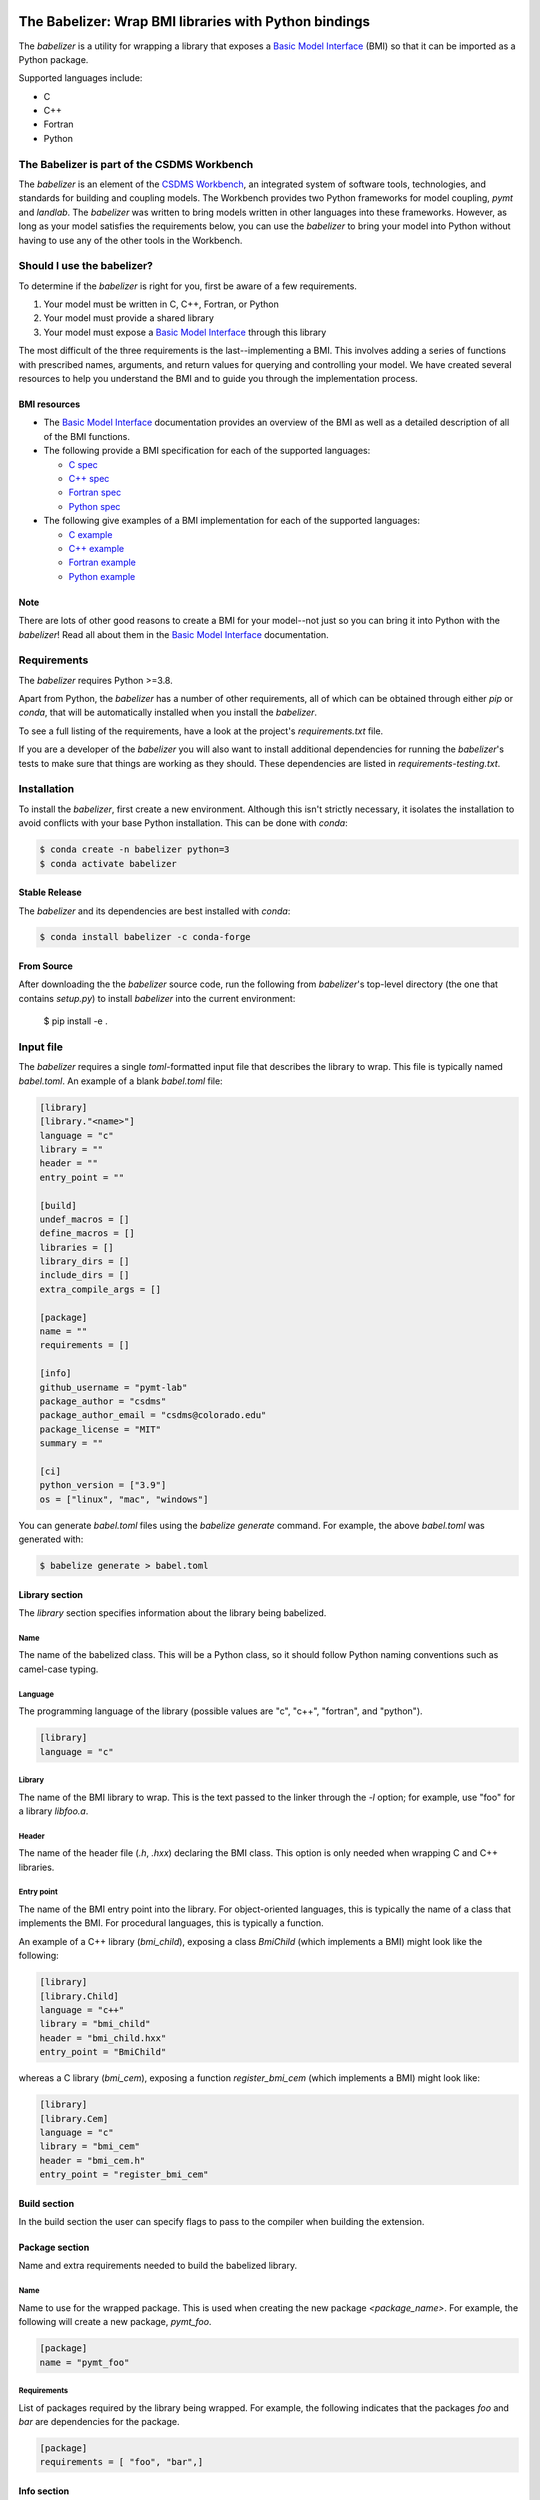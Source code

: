 .. image:: https://github.com/csdms/babelizer/workflows/Build/Test%20CI/badge.svg
    :target: https://github.com/csdms/babelizer/actions?query=workflow%3A%22Build%2FTest+CI%22

.. image:: https://anaconda.org/conda-forge/babelizer/badges/version.svg
    :target: https://anaconda.org/conda-forge/babelizer

.. image:: https://readthedocs.org/projects/babelizer/badge/?version=latest
        :target: https://babelizer.readthedocs.io/en/latest/?badge=latest
        :alt: Documentation Status

.. image:: https://img.shields.io/badge/code%20style-black-000000.svg
        :target: https://github.com/csdms/babelizer

======================================================
The Babelizer: Wrap BMI libraries with Python bindings
======================================================


The *babelizer* is a utility for wrapping a library that exposes a `Basic Model Interface`_ (BMI) so that it can be
imported as a Python package.

Supported languages include:

*  C
*  C++
*  Fortran
*  Python


********************************************
The Babelizer is part of the CSDMS Workbench
********************************************

The *babelizer* is an element of the `CSDMS Workbench`_,
an integrated system of software tools, technologies, and standards
for building and coupling models. The Workbench provides two Python
frameworks for model coupling, *pymt* and *landlab*.
The *babelizer* was written to bring models written in other languages into
these frameworks.
However, as long as your model
satisfies the requirements below, you can use the *babelizer*
to bring your model into Python without having to use any of the
other tools in the Workbench.


***************************
Should I use the babelizer?
***************************

To determine if the
*babelizer* is right for you, first be aware of a few requirements.

1. Your model must be written in C, C++, Fortran, or Python
2. Your model must provide a shared library
3. Your model must expose a `Basic Model Interface`_ through this library

The most difficult of the three requirements is the last--implementing a BMI. This
involves adding a series of functions with prescribed names,
arguments, and return values for querying and controlling your model. We have created
several resources to help you understand the BMI and to guide you
through the implementation process.

BMI resources
=============

* The `Basic Model Interface`_ documentation provides an overview of the BMI as well
  as a detailed description of all of the BMI functions.
* The following provide a BMI specification for each of the supported languages:

  * `C spec <https://github.com/csdms/bmi-c/>`_
  * `C++ spec <https://github.com/csdms/bmi-cxx/>`_
  * `Fortran spec <https://github.com/csdms/bmi-fortran/>`_
  * `Python spec <https://github.com/csdms/bmi-python/>`_

* The following give examples of a BMI implementation for each of the supported languages:

  * `C example <https://github.com/csdms/bmi-example-c/>`_
  * `C++ example <https://github.com/csdms/bmi-example-cxx/>`_
  * `Fortran example <https://github.com/csdms/bmi-example-fortran/>`_
  * `Python example <https://github.com/csdms/bmi-example-python/>`_

Note
====

There are lots of other good reasons to create a BMI for
your model--not just so you can bring it into Python with the *babelizer*!
Read all about them in the `Basic Model Interface`_ documentation.


************
Requirements
************

The *babelizer* requires Python >=3.8.


Apart from Python, the *babelizer* has a number of other requirements, all of which
can be obtained through either *pip* or *conda*, that will be automatically
installed when you install the *babelizer*.

To see a full listing of the requirements, have a look at the project's
*requirements.txt* file.

If you are a developer of the *babelizer* you will also want to install
additional dependencies for running the *babelizer*'s tests to make sure
that things are working as they should. These dependencies are listed
in *requirements-testing.txt*.

************
Installation
************

To install the *babelizer*, first create a new environment.
Although this isn't strictly necessary, it
isolates the installation to avoid conflicts with your
base Python installation. This can be done with *conda*:

.. code:: bash

    $ conda create -n babelizer python=3
    $ conda activate babelizer

Stable Release
==============

The *babelizer* and its dependencies are best installed with *conda*:

.. code:: bash

    $ conda install babelizer -c conda-forge

From Source
===========

After downloading the the *babelizer* source code, run the following from
*babelizer*'s top-level directory (the one that contains *setup.py*) to
install *babelizer* into the current environment:

  $ pip install -e .


**********
Input file
**********

The *babelizer* requires a single *toml*-formatted input file that describes
the library to wrap. This file is typically named *babel.toml*.
An example of a blank *babel.toml* file:

.. code:: toml

    [library]
    [library."<name>"]
    language = "c"
    library = ""
    header = ""
    entry_point = ""

    [build]
    undef_macros = []
    define_macros = []
    libraries = []
    library_dirs = []
    include_dirs = []
    extra_compile_args = []

    [package]
    name = ""
    requirements = []

    [info]
    github_username = "pymt-lab"
    package_author = "csdms"
    package_author_email = "csdms@colorado.edu"
    package_license = "MIT"
    summary = ""

    [ci]
    python_version = ["3.9"]
    os = ["linux", "mac", "windows"]

You can generate *babel.toml* files using the *babelize generate* command.
For example, the above *babel.toml* was generated with:

.. code:: bash

  $ babelize generate > babel.toml

Library section
===============

The *library* section specifies information about the library being babelized.

Name
----

The name of the babelized class.
This will be a Python class,
so it should follow Python naming conventions such as camel-case typing.

Language
--------

The programming language of the library (possible values are "c", "c++",
"fortran", and "python").

.. code:: toml

  [library]
  language = "c"

Library
-------

The name of the BMI library to wrap.
This is the text passed to the linker through the `-l` option;
for example, use "foo" for a library *libfoo.a*.

Header
------

The name of the header file (*.h*, *.hxx*) declaring the BMI class.
This option is only needed when wrapping C and C++ libraries.

Entry point
-----------

The name of the BMI entry point into the library.
For object-oriented languages,
this is typically the name of a class that implements the BMI.
For procedural languages,
this is typically a function.

An example of a C++ library (*bmi_child*), exposing a class *BmiChild* (which
implements a BMI) might look like the following:

.. code:: toml

   [library]
   [library.Child]
   language = "c++"
   library = "bmi_child"
   header = "bmi_child.hxx"
   entry_point = "BmiChild"

whereas a C library (*bmi_cem*), exposing a function *register_bmi_cem* (which
implements a BMI) might look like:

.. code:: toml

   [library]
   [library.Cem]
   language = "c"
   library = "bmi_cem"
   header = "bmi_cem.h"
   entry_point = "register_bmi_cem"

Build section
=============

In the build section the user can specify flags to pass to the compiler
when building the extension.

Package section
===============

Name and extra requirements needed to build the babelized library.

Name
----

Name to use for the wrapped package. This is used when creating the new
package *<package_name>*. For example, the following will create
a new package, *pymt_foo*.

.. code:: toml

  [package]
  name = "pymt_foo"

Requirements
------------

List of packages required by the library being wrapped. For example, the
following indicates that the packages *foo* and *bar* are dependencies
for the package.

.. code:: toml

  [package]
  requirements = [ "foo", "bar",]

Info section
============

Descriptive information about the package.

Github username
---------------

The GitHub username or organization where this package will be hosted. This
is used in generating links to the CI, docs, etc.

Author
------

Author of the wrapped package. Note that this is not the author of the
library being wrapped, just the code generated by the *babelizer*.

Email
-----

Contact email to use for the wrapped package.

License
-------

Specify the Open Source license for the wrapped package. Note that this is not the
license for the library being wrapped, just for the code generated by the *babelizer*.

Summary
-------

A short description of the wrapped library.

Ci section
==========

Information about how to set up continuous integration.

.. code:: toml

    [ci]
    python_version = ["3.7", "3.8", "3.9"]
    os = ["linux", "mac", "windows"]


Python version
--------------

A list of Python versions to build and test the generated project with.

Operating system
----------------

A list of operating systems to build the generate project on. Supported values are
*linux*, *mac*, and *windows*.

Example babel.toml
==================

Below is an example of a *babel.toml* file that describes a shared library,
written in C. In this example, the library, *bmi_hydrotrend*, exposes the
function *register_bmi_hydrotrend* that implements a BMI for a component
called *hydrotrend*.

.. code:: toml

    [library]
    [library.Hydrotrend]
    language = "c"
    library = "bmi_hydrotrend"
    header = "bmi_hydrotrend.h"
    entry_point = "register_bmi_hydrotrend"

    [build]
    undef_macros = []
    define_macros = []
    libraries = []
    library_dirs = []
    include_dirs = []
    extra_compile_args = []

    [package]
    name = "pymt_hydrotrend"
    requirements = ["hydrotrend"]

    [info]
    github_username = "pymt-lab"
    package_author = "csdms"
    package_author_email = "csdms@colorado.edu"
    package_license = "MIT"
    summary = "PyMT plugin for hydrotrend"

    [ci]
    python_version = ["3.7", "3.8", "3.9"]
    os = ["linux", "mac", "windows"]

You can use the ``babelize generate`` command to generate *babel.toml* files.
For example the above *babel.toml* can be generated with the following,

.. code:: bash

    $ babelize generate \
	  --package=pymt_hydrotrend \
	  --summary="PyMT plugin for hydrotrend" \
	  --language=c \
	  --library=bmi_hydrotrend \
	  --header=bmi_hydrotrend.h \
	  --entry-point=register_bmi_hydrotrend \
	  --name=Hydrotrend \
	  --requirement=hydrotrend \
    --os-name=linux,mac,windows \
    --python-version=3.7,3.8,3.9 > babel.toml

***
Use
***

Generate Python bindings for a library that implements a BMI,
sending output to the current directory

.. code:: bash

  $ babelize init babel.toml

Update an existing repository

.. code:: bash

  $ babelize update

For a complete example of using the *babelizer*
to wrap a C library exposing a BMI,
see the User Guide of the `documentation`_.


.. Links:

.. _Basic Model Interface: https://bmi.readthedocs.io/
.. _CSDMS Workbench: https://csdms.colorado.edu/wiki/Workbench
.. _documentation: https://babelizer.readthedocs.io/
.. _BMI C: https://github.com/csdms/bmi-c/
.. _BMI C++: https://github.com/csdms/bmi-cxx/
.. _BMI Fortran: https://github.com/csdms/bmi-fortran/
.. _BMI Python: https://github.com/csdms/bmi-python/
.. _BMI example C: https://github.com/csdms/bmi-example-c/
.. _BMI example C++: https://github.com/csdms/bmi-example-cxx/
.. _BMI example Fortran: https://github.com/csdms/bmi-example-fortran/
.. _BMI example Python: https://github.com/csdms/bmi-example-python/

